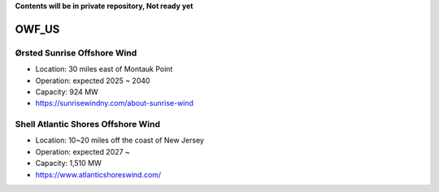 **Contents will be in private repository, Not ready yet**


OWF_US
==================

Ørsted Sunrise Offshore Wind
````````````````````````````
- Location: 30 miles east of Montauk Point
- Operation: expected 2025 ~ 2040
- Capacity: 924 MW
- https://sunrisewindny.com/about-sunrise-wind


Shell Atlantic Shores Offshore Wind
````````````````````````````````````
- Location: 10~20 miles off the coast of New Jersey 
- Operation: expected 2027 ~
- Capacity: 1,510 MW
- https://www.atlanticshoreswind.com/
